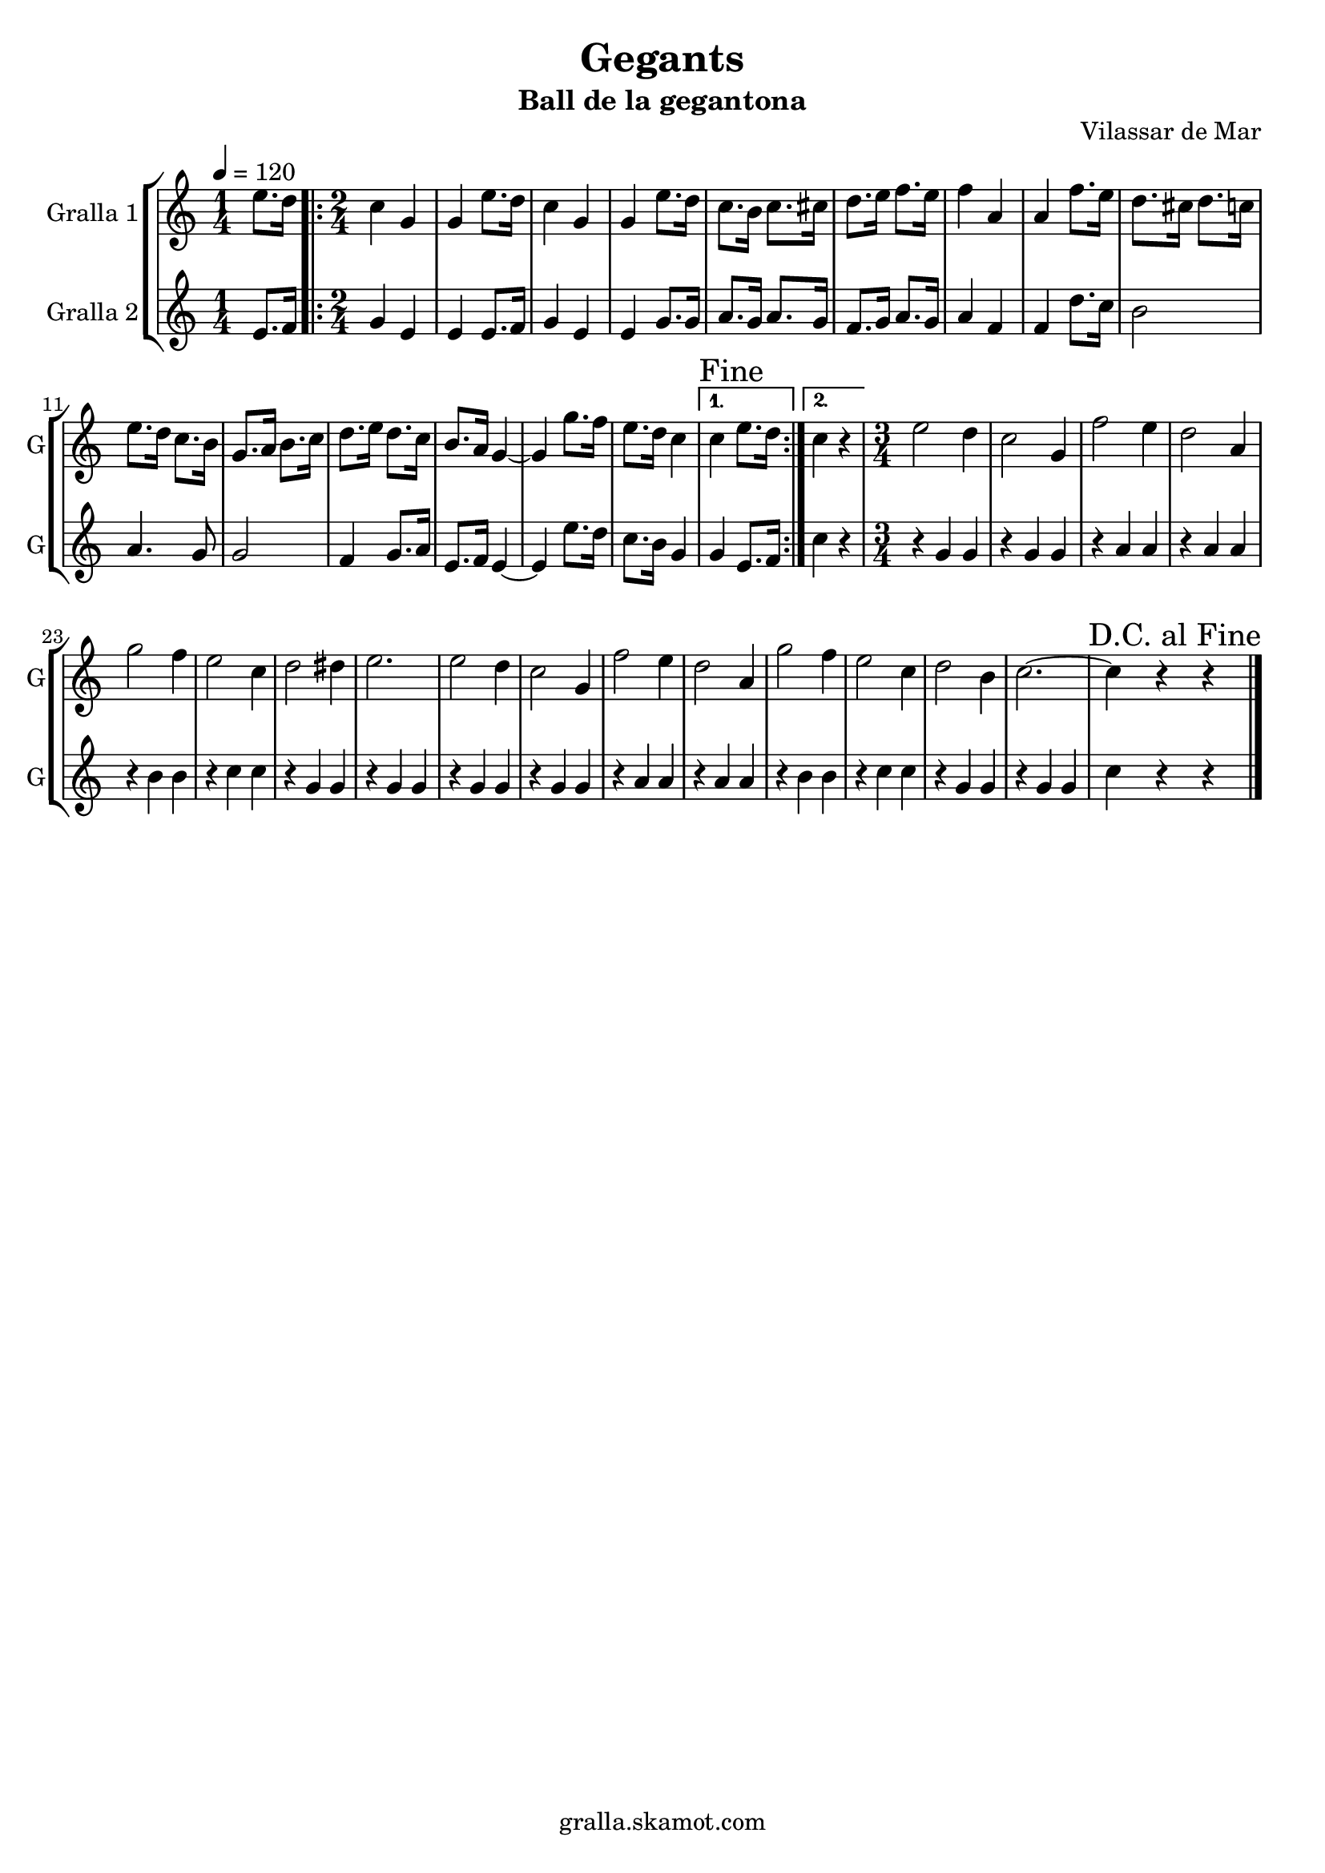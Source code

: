 \version "2.16.2"

\header {
  dedication=""
  title="Gegants"
  subtitle="Ball de la gegantona"
  subsubtitle=""
  poet=""
  meter=""
  piece=""
  composer=""
  arranger=""
  opus="Vilassar de Mar"
  instrument=""
  copyright="gralla.skamot.com"
  tagline=""
}

liniaroAa =
\relative e''
{
  \tempo 4=120
  \clef treble
  \key c \major
  \time 1/4
  e8. d16  |
  \time 2/4   \repeat volta 2 { c4 g  |
  g4 e'8. d16  |
  c4 g  |
  %05
  g4 e'8. d16  |
  c8. b16 c8. cis16  |
  d8. e16 f8. e16  |
  f4 a,  |
  a4 f'8. e16  |
  %10
  d8. cis16 d8. c16  |
  e8. d16 c8. b16  |
  g8. a16 b8. c16  |
  d8. e16 d8. c16  |
  b8. a16 g4 ~  |
  %15
  g4 g'8. f16  |
  e8. d16 c4 }
  \alternative { { \mark "Fine" c4 e8. d16 }
  { c4 r } }
  \time 3/4   e2 d4  |
  %20
  c2 g4  |
  f'2 e4  |
  d2 a4  |
  g'2 f4  |
  e2 c4  |
  %25
  d2 dis4  |
  e2.  |
  e2 d4  |
  c2 g4  |
  f'2 e4  |
  %30
  d2 a4  |
  g'2 f4  |
  e2 c4  |
  d2 b4  |
  c2. ~  |
  %35
  \mark "D.C. al Fine" c4 r r  \bar "|."
}

liniaroAb =
\relative e'
{
  \tempo 4=120
  \clef treble
  \key c \major
  \time 1/4
  e8. f16  |
  \time 2/4   \repeat volta 2 { g4 e  |
  e4 e8. f16  |
  g4 e  |
  %05
  e4 g8. g16  |
  a8. g16 a8. g16  |
  f8. g16 a8. g16  |
  a4 f  |
  f4 d'8. c16  |
  %10
  b2  |
  a4. g8  |
  g2  |
  f4 g8. a16  |
  e8. f16 e4 ~  |
  %15
  e4 e'8. d16  |
  c8. b16 g4 }
  \alternative { { g4 e8. f16 }
  { c'4 r } }
  \time 3/4   r4 g g  |
  %20
  r4 g g  |
  r4 a a  |
  r4 a a  |
  r4 b b  |
  r4 c c  |
  %25
  r4 g g  |
  r4 g g  |
  r4 g g  |
  r4 g g  |
  r4 a a  |
  %30
  r4 a a  |
  r4 b b  |
  r4 c c  |
  r4 g g  |
  r4 g g  |
  %35
  c4 r r  \bar "|."
}

\bookpart {
  \score {
    \new StaffGroup {
      \override Score.RehearsalMark.self-alignment-X = #LEFT
      <<
        \new Staff \with {instrumentName = #"Gralla 1" shortInstrumentName = #"G"} \liniaroAa
        \new Staff \with {instrumentName = #"Gralla 2" shortInstrumentName = #"G"} \liniaroAb
      >>
    }
    \layout {}
  }
  \score { \unfoldRepeats
    \new StaffGroup {
      \override Score.RehearsalMark.self-alignment-X = #LEFT
      <<
        \new Staff \with {instrumentName = #"Gralla 1" shortInstrumentName = #"G"} \liniaroAa
        \new Staff \with {instrumentName = #"Gralla 2" shortInstrumentName = #"G"} \liniaroAb
      >>
    }
    \midi {
      \set Staff.midiInstrument = "oboe"
      \set DrumStaff.midiInstrument = "drums"
    }
  }
}

\bookpart {
  \header {instrument="Gralla 1"}
  \score {
    \new StaffGroup {
      \override Score.RehearsalMark.self-alignment-X = #LEFT
      <<
        \new Staff \liniaroAa
      >>
    }
    \layout {}
  }
  \score { \unfoldRepeats
    \new StaffGroup {
      \override Score.RehearsalMark.self-alignment-X = #LEFT
      <<
        \new Staff \liniaroAa
      >>
    }
    \midi {
      \set Staff.midiInstrument = "oboe"
      \set DrumStaff.midiInstrument = "drums"
    }
  }
}

\bookpart {
  \header {instrument="Gralla 2"}
  \score {
    \new StaffGroup {
      \override Score.RehearsalMark.self-alignment-X = #LEFT
      <<
        \new Staff \liniaroAb
      >>
    }
    \layout {}
  }
  \score { \unfoldRepeats
    \new StaffGroup {
      \override Score.RehearsalMark.self-alignment-X = #LEFT
      <<
        \new Staff \liniaroAb
      >>
    }
    \midi {
      \set Staff.midiInstrument = "oboe"
      \set DrumStaff.midiInstrument = "drums"
    }
  }
}

